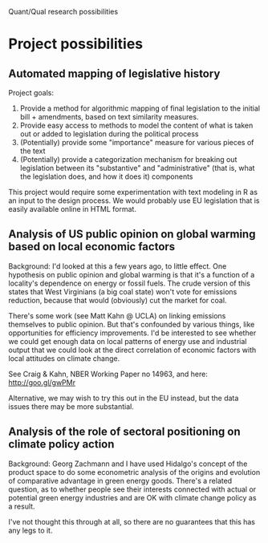 Quant/Qual research possibilities

* Project possibilities

** Automated mapping of legislative history
   Project goals: 
   1. Provide a method for algorithmic mapping of final
      legislation to the initial bill + amendments, based on text
      similarity measures.
   2. Provide easy access to methods to model the content of what is
      taken out or added to legislation during the political process
   3. (Potentially) provide some "importance" measure for various
      pieces of the text
   4. (Potentially) provide a categorization mechanism for breaking
      out legislation between its "substantive" and "administrative"
      (that is, what the legislation does, and how it does it) components

   This project would require some experimentation with text modeling
   in R as an input to the design process. We would probably use EU
   legislation that is easily available online in HTML format.
      

** Analysis of US public opinion on global warming based on local economic factors
   Background: I'd looked at this a few years ago, to little
   effect. One hypothesis on public opinion and global warming is that
   it's a function of a locality's dependence on energy or fossil
   fuels. The crude version of this states that West Virginians (a big
   coal state) won't vote for emissions reduction, because that would
   (obviously) cut the market for coal. 

   There's some work (see Matt Kahn @ UCLA) on linking emissions
   themselves to public opinion. But that's confounded by various
   things, like opportunities for efficiency improvements. I'd be
   interested to see whether we could get enough data on local
   patterns of energy use and industrial output that we could look at
   the direct correlation of economic factors with local attitudes on
   climate change.

   See Craig & Kahn, NBER Working Paper no 14963, and here:
   http://goo.gl/gwPMr

   Alternative, we may wish to try this out in the EU instead, but the
   data issues there may be more substantial. 

** Analysis of the role of sectoral positioning on climate policy action
   Background: Georg Zachmann and I have used Hidalgo's concept of the
   product space to do some econometric analysis of the origins and
   evolution of comparative advantage in green energy goods. There's a
   related question, as to whether people see their interests
   connected with actual or potential green energy industries and are
   OK with climate change policy as a result. 

   I've not thought this through at all, so there are no guarantees
   that this has any legs to it.
